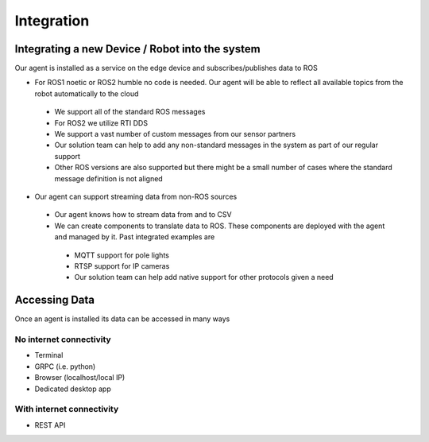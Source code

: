 Integration
========

Integrating a new Device / Robot into the system 
--------------------

Our agent is installed as a service on the edge device and subscribes/publishes data to ROS  

* For ROS1 noetic or ROS2 humble no code is needed. Our agent will be able to reflect all available topics from the robot automatically to the cloud
 * We support all of the standard ROS messages
 * For ROS2 we utilize RTI DDS  
 * We support a vast number of custom messages from our sensor partners 
 * Our solution team can help to add any non-standard messages in the system as part of our regular support
 * Other ROS versions are also supported but there might be a small number of cases where the standard message definition is not aligned
* Our agent can support streaming data from non-ROS sources 
 * Our agent knows how to stream data from and to CSV
 * We can create components to translate data to ROS. These components are deployed with the agent and managed by it. Past integrated examples are 
  * MQTT support for pole lights
  * RTSP support for IP cameras
  * Our solution team can help add native support for other protocols given a need

Accessing Data 
--------------------

Once an agent is installed its data can be accessed in many ways

No internet connectivity 
^^^^^^^^^^^^^^^^^^^^^^^^^^
* Terminal 
* GRPC (i.e. python)
* Browser (localhost/local IP)
* Dedicated desktop app 

With internet connectivity 
^^^^^^^^^^^^^^^^^^^^^^^^^^
* REST API
